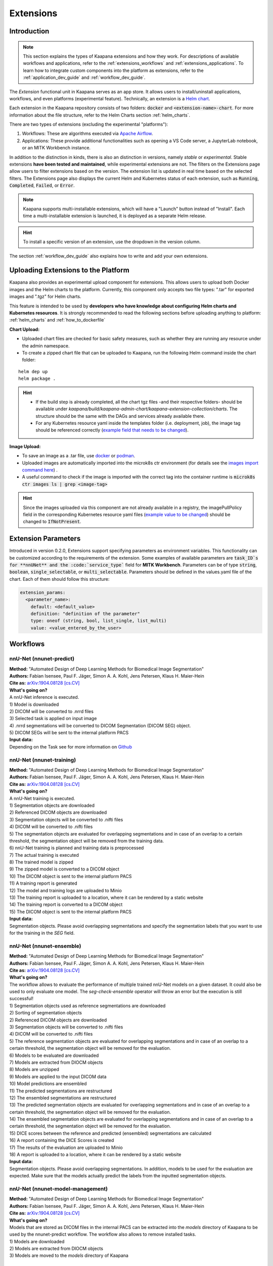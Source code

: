 .. _extensions:

Extensions
##########

Introduction
^^^^^^^^^^^^

.. note::
  This section explains the types of Kaapana extensions and how they work. For descriptions of available workflows and applications, refer to the  :ref:`extensions_workflows` and :ref:`extensions_applications`. 
  To learn how to integrate custom components into the platform as extensions, refer to the :ref:`application_dev_guide` and :ref:`workflow_dev_guide`.


The *Extension* functional unit in Kaapana serves as an app store. It allows users to install/uninstall applications, workflows, and even platforms (experimental feature). Technically, an extension is a `Helm chart <https://helm.sh/docs/topics/charts/>`_. 

Each extension in the Kaapana repository consists of two folders: :code:`docker` and :code:`<extension-name>-chart`. For more information about the file structure, refer to the Helm Charts section :ref:`helm_charts`.

There are two types of extensions (excluding the experimental "platforms"):

1. Workflows: These are algorithms executed via `Apache Airflow <https://airflow.apache.org/>`_.
2. Applications: These provide additional functionalities such as opening a VS Code server, a JupyterLab notebook, or an MITK Workbench instance.

In addition to the distinction in kinds, there is also an distinction in versions, namely *stable* or *experimental*. Stable extensions **have been tested and maintained**, while experimental extensions are not. The filters on the Extensions page allow users to filter extensions based on the version. The extension list is updated in real time based on the selected filters. The Extensions page also displays the current Helm and Kubernetes status of each extension, such as :code:`Running`, :code:`Completed`, :code:`Failed`, or :code:`Error`.

.. note::

  Kaapana supports multi-installable extensions, which will have a "Launch" button instead of "Install". Each time a multi-installable extension is launched, it is deployed as a separate Helm release.

.. hint::

  To install a specific version of an extension, use the dropdown in the version column.

The section :ref:`workflow_dev_guide` also explains how to write and add your own extensions.

Uploading Extensions to the Platform
^^^^^^^^^^^^^^^^^^^^^^^^^^^^^^^^^^^^

Kaapana also provides an experimental upload component for extensions. This allows users to upload both Docker images and the Helm charts to the platform. Currently, this component only accepts two file types: ".tar" for exported images and ".tgz" for Helm charts.

This feature is intended to be used by **developers who have knowledge about configuring Helm charts and Kubernetes resources**. It is strongly recommended to read the following sections before uploading anything to platform: :ref:`helm_charts` and :ref:`how_to_dockerfile`

**Chart Upload:**

* Uploaded chart files are checked for basic safety measures, such as whether they are running any resource under the admin namespace. 
* To create a zipped chart file that can be uploaded to Kaapana, run the following Helm command inside the chart folder:

::

  helm dep up
  helm package .

.. hint::
  
  * If the build step is already completed, all the chart tgz files -and their respective folders- should be available under `kaapana/build/kaapana-admin-chart/kaapana-extension-collection/charts`. The structure should be the same with the DAGs and services already available there.
  * For any Kubernetes resource yaml inside the templates folder (i.e. deployment, job), the image tag should be referenced correctly (`example field that needs to be changed <https://codebase.helmholtz.cloud/kaapana/kaapana/-/blob/develop/templates_and_examples/examples/services/hello-world/hello-world-chart/templates/deployment.yaml#L23>`_).



**Image Upload:**

* To save an image as a .tar file, use `docker <https://docs.docker.com/engine/reference/commandline/save/>`_ or `podman <https://docs.podman.io/en/latest/markdown/podman-save.1.html>`_.
* Uploaded images are automatically imported into the microk8s ctr environment (for details see the `images import command here <https://microk8s.io/docs/command-reference#heading--microk8s-ctr>`_) . 
* A useful command to check if the image is imported with the correct tag into the container runtime is :code:`microk8s ctr images ls | grep <image-tag>`

.. hint::
    Since the images uploaded via this component are not already available in a registry, the imagePullPolicy field in the corresponding Kubernetes resource yaml files (`example value to be changed <https://codebase.helmholtz.cloud/kaapana/kaapana/-/blob/develop/templates_and_examples/examples/services/hello-world/hello-world-chart/templates/deployment.yaml#L24>`_) should be changed to :code:`IfNotPresent`.


Extension Parameters
^^^^^^^^^^^^^^^^^^^^

Introduced in version 0.2.0, Extensions support specifying parameters as environment variables. This functionality can be customized according to the requirements of the extension. Some examples of available parameters are :code:`task_ID`s for **nnUNet** and the :code:`service_type`` field for **MITK Workbench**. Parameters can be of type :code:`string`, :code:`boolean`, :code:`single_selectable`, or :code:`multi_selectable`. Parameters should be defined in the values.yaml file of the chart. Each of them should follow this structure:

.. code-block::

  extension_params:
    <parameter_name>:
      default: <default_value>
      definition: "definition of the parameter"
      type: oneof (string, bool, list_single, list_multi)
      value: <value_entered_by_the_user>


.. _extensions_workflows:

Workflows
^^^^^^^^^

.. _extensions_nnunet:

nnU-Net (nnunet-predict)
-----------------------
| **Method:** "Automated Design of Deep Learning Methods for Biomedical Image Segmentation"
| **Authors:**  Fabian Isensee, Paul F. Jäger, Simon A. A. Kohl, Jens Petersen, Klaus H. Maier-Hein
| **Cite as:** `arXiv:1904.08128 [cs.CV] <https://arxiv.org/abs/1904.08128>`_

| **What's going on?**
| A nnU-Net inference is executed.

| 1) Model is downloaded
| 2) DICOM will be converted to .nrrd files
| 3) Selected task is applied on input image
| 4) .nrrd segmentations will be converted to DICOM Segmentation (DICOM SEG) object.
| 5) DICOM SEGs will be sent to the internal platform PACS

| **Input data:**  
| Depending on the Task see for more information on `Github <https://github.com/MIC-DKFZ/nnUNet>`_

nnU-Net (nnunet-training)
------------------------
| **Method:** "Automated Design of Deep Learning Methods for Biomedical Image Segmentation"
| **Authors:**  Fabian Isensee, Paul F. Jäger, Simon A. A. Kohl, Jens Petersen, Klaus H. Maier-Hein
| **Cite as:** `arXiv:1904.08128 [cs.CV] <https://arxiv.org/abs/1904.08128>`_

| **What's going on?**
| A nnU-Net training is executed.

| 1) Segmentation objects are downloaded
| 2) Referenced DICOM objects are downloaded
| 3) Segmentation objects will be converted to .nifti files
| 4) DICOM will be converted to .nifti files
| 5) The segmentation objects are evaluated for overlapping segmentations and in case of an overlap to a certain threshold, the segmentation object will be removed from the training data. 
| 6) nnU-Net training is planned and training data is preprocessed
| 7) The actual training is executed
| 8) The trained model is zipped
| 9) The zipped model is converted to a DICOM object
| 10) The DICOM object is sent to the internal platform PACS
| 11) A training report is generated
| 12) The model and training logs are uploaded to Minio
| 13) The training report is uploaded to a location, where it can be rendered by a static website
| 14) The training report is converted to a DICOM object 
| 15) The DICOM object is sent to the internal platform PACS

| **Input data:**  
| Segmentation objects. Please avoid overlapping segmentations and specify the segmentation labels that you want to use for the training in the *SEG* field.

nnU-Net (nnunet-ensemble)
------------------------
| **Method:** "Automated Design of Deep Learning Methods for Biomedical Image Segmentation"
| **Authors:**  Fabian Isensee, Paul F. Jäger, Simon A. A. Kohl, Jens Petersen, Klaus H. Maier-Hein
| **Cite as:** `arXiv:1904.08128 [cs.CV] <https://arxiv.org/abs/1904.08128>`_

| **What's going on?**
| The workflow allows to evaluate the performance of multiple trained nnU-Net models on a given dataset. It could also be used to only evaluate one model. The *seg-check-ensemble* operator will throw an error but the execution is still successful!

| 1) Segmentation objects used as reference segmentations are downloaded
| 2) Sorting of segmentation objects
| 2) Referenced DICOM objects are downloaded
| 3) Segmentation objects will be converted to .nifti files
| 4) DICOM will be converted to .nifti files
| 5) The reference segmentation objects are evaluated for overlapping segmentations and in case of an overlap to a certain threshold, the segmentation object will be removed for the evaluation. 
| 6) Models to be evaluated are downloaded
| 7) Models are extracted from DIOCM objects
| 8) Models are unzipped
| 9) Models are applied to the input DICOM data
| 10) Model predictions are ensembled
| 11) The predicted segmentations are restructured
| 12) The ensembled segmentations are restructured
| 13) The predicted segmentation objects are evaluated for overlapping segmentations and in case of an overlap to a certain threshold, the segmentation object will be removed for the evaluation.
| 14) The ensembled segmentation objects are evaluated for overlapping segmentations and in case of an overlap to a certain threshold, the segmentation object will be removed for the evaluation.
| 15) DICE scores between the reference and predicted (ensembled) segmentations are calculated
| 16) A report containing the DICE Scores is created
| 17) The results of the evaluation are uploaded to Minio
| 18) A report is uploaded to a location, where it can be rendered by a static website

| **Input data:**  
| Segmentation objects. Please avoid overlapping segmentations. In addition, models to be used for the evaluation are expected. Make sure that the models actually predict the labels from the inputted segmentation objects.


nnU-Net (nnunet-model-management)
--------------------------------
| **Method:** "Automated Design of Deep Learning Methods for Biomedical Image Segmentation"
| **Authors:**  Fabian Isensee, Paul F. Jäger, Simon A. A. Kohl, Jens Petersen, Klaus H. Maier-Hein
| **Cite as:** `arXiv:1904.08128 [cs.CV] <https://arxiv.org/abs/1904.08128>`_

| **What's going on?**
| Models that are stored as DICOM files in the internal PACS can be extracted into the *models* directory of Kaapana to be used by the nnunet-predict workflow. The workflow also allows to remove installed tasks.

| 1) Models are downloaded
| 2) Models are extracted from DIOCM objects
| 3) Models are moved to the *models* directory of Kaapana

.. _extensions_organseg:

Automatic organ segmentation (shapemodel-organ-seg)
---------------------------------------------------
| **Method:** "3D Statistical Shape Models Incorporating Landmark-Wise Random Regression Forests for Omni-Directional Landmark Detection"
| **Authors:**  Tobias Norajitra and Klaus H. Maier-Hein
| **DOI:** `10.1109/TMI.2016.2600502 <https://ieeexplore.ieee.org/document/7544533>`_

| **What's going on?**
| 1) DICOM will be converted to .nrrd files
| 2) Normalization of input images
| 3) Parallel segmentation of liver,spleen and kidneys (left and right)
| 4) .nrrd segmentations will be converted to DICOM Segmentation (DICOM SEG) object.
| 5) DICOM SEGs will be sent to the internal platform PACS

| **Input data:**  
| Filter for **abdominal CT** scans within the meta dashboard. 


.. _extensions_radiomics:

Radiomics (radiomics-dcmseg)
----------------------------

| **What's going on?**
| 1) Selected DICOM SEGs are converted not .nrrd files
| 2) Corresponding CT file is downloaded form the PACS
| 3) Downloaded CT files are converted to \*.nrrd
| 4) Radiomics is applied on selected DICOMs
| 5) Extracted radiomics data are pushed to the bucket *radiomics* in Minio and can be downloaded there

| **Input data:**  
| DICOM Segmentations 

.. _extensions_mitk_flow:

MITK Flow
---------
| **What's going on?**
| 1) A MITK instance is launched within a noVNC application.
| 2) Access the noVNC application with MITK running through the Pending applications page.
| 3) In MITK, load the first task from the Kaapana Task List **Load task 1/x**.
| 4) Modify or create segmentations.
| 5) Accept the segmentations by clicking **Accept segmentation**. Only accepted segmentations will be stored.
| 6) Load the next task.
| 7) After completing manual interactions, click **Finish Manual Interaction** on the Pending applications page. Newly created segmentations will be uploaded to the PACS.

| **Notes:**
| The *mitk-flow* workflow aims to generate segmentations using MITK tools.
| Inside the initialized MITK application, a task list is created, containing all series selected in the workflow. Depending on the input data, there are two possibilities to create new segmentations:

| 1) If the input data is an image series, a new segmentation can be directly created.
| 2) If a segmentation is selected as input data, the corresponding image and segmentation are preloaded. The modified segmentation is then stored as a new segmentation in the PACS.

| Once you have completed your work with all series (all tasks are done), all accepted segmentations will be sent to the PACS upon finishing the manual interaction.
| In the datasets view, the segmentations are tagged as "MITK-flow".
| If no segmentations were created or no project was saved, the **workflow will fail** because the :code:`DcmSendOperator` fails when no data is sent.


| **Input data:**  
| DICOMs

.. _extensions_applications:

Applications
^^^^^^^^^^^^

.. _extensions_code_server:

Code server
-----------
| **What's going on?**
| The code server is used for developing new DAGs and operators for Airflow. It mounts the workflows directory of kaapana

| **Mount point:**  
| <fast_data_dir>/workflows

| **VSCode settings:**
| If you want to use your costum VSCode settings inside the code-server you can save them under :code:`/kaapana/app/.vscode/settings.json`.


.. _extensions_jupyterlab:

Jupyter lab
-----------
| **What's going on?**
| The Jupyter lab can be used to quickly analyse data that are saved to the object store Minio. We tried to preinstall most of the common python packages. Please do not use the Jupyter notebook for sophisticated calculations. Here, it is better to write an Airflow DAG

| **Mount point:**  
| <slow_data_dir>/minio

.. _extensions_mitk_workbench:

MITK Workbench
--------------
| **What's going on?**
| The MITK Workbench is an instance of `MITK <https://www.mitk.org>`__ running in a pod.


| **Mount point:**  
| <slow_data_dir>/minio

.. _extensions_tensorboard:

Tensorboard
-----------
| **What's going on?**
| Tensorboard can be launched to analyse generated results during a training, which will come in the future. It also mounts to the Minio directory.

| **Mount point:**  
| <slow_data_dir>/minio


